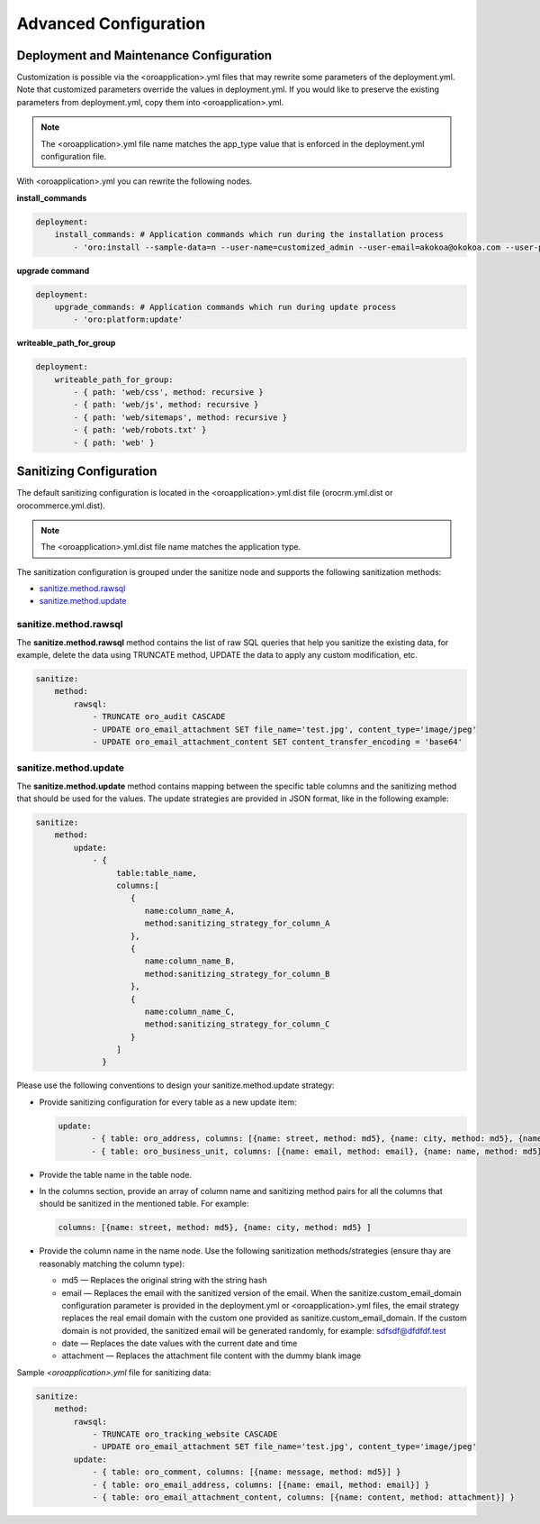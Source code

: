 .. _orocloud-maintenance-advanced-use:

Advanced Configuration
~~~~~~~~~~~~~~~~~~~~~~

Deployment and Maintenance Configuration
^^^^^^^^^^^^^^^^^^^^^^^^^^^^^^^^^^^^^^^^

Customization is possible via the <oroapplication>.yml files that may rewrite some parameters of the deployment.yml. Note that customized parameters override the values in deployment.yml. If you would like to preserve the existing parameters from deployment.yml, copy them into <oroapplication>.yml.

.. note:: The  <oroapplication>.yml file name matches the app_type value that is enforced in the deployment.yml configuration file.

With <oroapplication>.yml you can rewrite the following nodes.

**install_commands**

.. code-block:: none

   deployment:
       install_commands: # Application commands which run during the installation process
           - 'oro:install --sample-data=n --user-name=customized_admin --user-email=akokoa@okokoa.com --user-password=new_password --user-firstname=Steven --user-lastname=Franklin --application-url=https://okokoa.oro-cloud.com --organization-name=okokoa'

**upgrade command**

.. code-block:: none

   deployment:
       upgrade_commands: # Application commands which run during update process
           - 'oro:platform:update'

**writeable_path_for_group**

.. code-block:: none

   deployment:
       writeable_path_for_group:
           - { path: 'web/css', method: recursive }
           - { path: 'web/js', method: recursive }
           - { path: 'web/sitemaps', method: recursive }
           - { path: 'web/robots.txt' }
           - { path: 'web' }

.. _orocloud-maintenance-advanced-use-sanitization-conf:

Sanitizing Configuration
^^^^^^^^^^^^^^^^^^^^^^^^

The default sanitizing configuration is located in the <oroapplication>.yml.dist file (orocrm.yml.dist or orocommerce.yml.dist).

.. note:: The <oroapplication>.yml.dist file name matches the application type.

The sanitization configuration is grouped under the sanitize node and supports the following sanitization methods:

* `sanitize.method.rawsql`_
* `sanitize.method.update`_

sanitize.method.rawsql
""""""""""""""""""""""

The **sanitize.method.rawsql** method contains the list of raw SQL queries that help you sanitize the existing data, for example, delete the data using TRUNCATE method, UPDATE the data to apply any custom modification, etc.

.. code-block:: none

   sanitize:
       method:
           rawsql:
               - TRUNCATE oro_audit CASCADE
               - UPDATE oro_email_attachment SET file_name='test.jpg', content_type='image/jpeg'
               - UPDATE oro_email_attachment_content SET content_transfer_encoding = 'base64'

sanitize.method.update
""""""""""""""""""""""

The **sanitize.method.update** method contains mapping between the specific table columns and the sanitizing method that should be used for the values.  The update strategies are provided in JSON format, like in the following example:

.. code-block:: none

   sanitize:
       method:
           update:
               - {
                    table:table_name,
                    columns:[
                       {
                          name:column_name_A,
                          method:sanitizing_strategy_for_column_A
                       },
                       {
                          name:column_name_B,
                          method:sanitizing_strategy_for_column_B
                       },
                       {
                          name:column_name_C,
                          method:sanitizing_strategy_for_column_C
                       }
                    ]
                 }

Please use the following conventions to design your sanitize.method.update strategy:

* Provide sanitizing configuration for every table as a new update item:

  .. code-block:: none

     update:
            - { table: oro_address, columns: [{name: street, method: md5}, {name: city, method: md5}, {name: postal_code, method: md5}, {name: last_name, method: md5}] }
            - { table: oro_business_unit, columns: [{name: email, method: email}, {name: name, method: md5}, {name: phone, method: md5}] }

* Provide the table name in the table node.
* In the columns section, provide an array of column name and sanitizing method pairs for all the columns that should be sanitized in the mentioned table.
  For example:

  .. code-block:: none

     columns: [{name: street, method: md5}, {name: city, method: md5} ]

* Provide the column name in the name node. Use the following sanitization methods/strategies (ensure thay are reasonably matching the column type):

  * md5 — Replaces the original string with the string hash
  * email — Replaces the email with the sanitized version of the email. When the sanitize.custom_email_domain configuration parameter is provided in the deployment.yml or <oroapplication>.yml files, the email strategy replaces the real email domain with the custom one provided as sanitize.custom_email_domain. If the custom domain is not provided, the sanitized email will be generated randomly, for example: sdfsdf@dfdfdf.test
  * date — Replaces the date values with the current date and time
  * attachment — Replaces the attachment file content with the dummy blank image

Sample *<oroapplication>.yml* file for sanitizing data:

.. code-block:: none

   sanitize:
       method:
           rawsql:
               - TRUNCATE oro_tracking_website CASCADE
               - UPDATE oro_email_attachment SET file_name='test.jpg', content_type='image/jpeg'
           update:
               - { table: oro_comment, columns: [{name: message, method: md5}] }
               - { table: oro_email_address, columns: [{name: email, method: email}] }
               - { table: oro_email_attachment_content, columns: [{name: content, method: attachment}] }